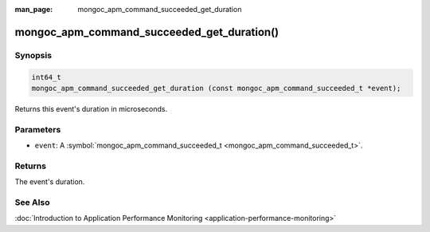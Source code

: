 :man_page: mongoc_apm_command_succeeded_get_duration

mongoc_apm_command_succeeded_get_duration()
===========================================

Synopsis
--------

.. code-block:: none

  int64_t
  mongoc_apm_command_succeeded_get_duration (const mongoc_apm_command_succeeded_t *event);

Returns this event's duration in microseconds.

Parameters
----------

* ``event``: A :symbol:`mongoc_apm_command_succeeded_t <mongoc_apm_command_succeeded_t>`.

Returns
-------

The event's duration.

See Also
--------

:doc:`Introduction to Application Performance Monitoring <application-performance-monitoring>`

